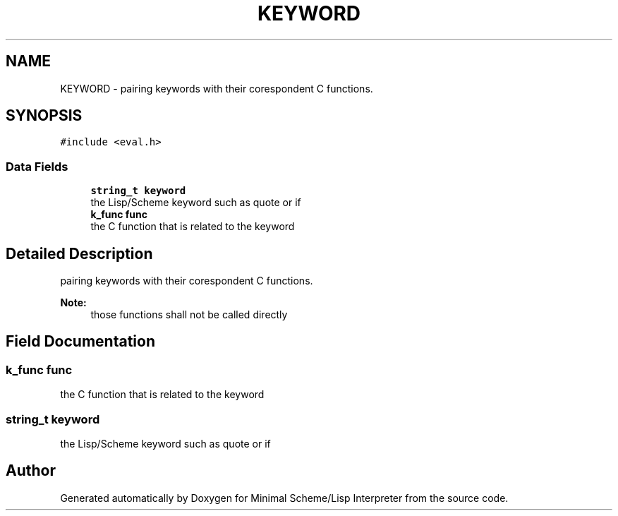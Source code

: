 .TH "KEYWORD" 3 "Mon Nov 19 2018" "Version v0.0.1" "Minimal Scheme/Lisp Interpreter" \" -*- nroff -*-
.ad l
.nh
.SH NAME
KEYWORD \- pairing keywords with their corespondent C functions\&.  

.SH SYNOPSIS
.br
.PP
.PP
\fC#include <eval\&.h>\fP
.SS "Data Fields"

.in +1c
.ti -1c
.RI "\fBstring_t\fP \fBkeyword\fP"
.br
.RI "the Lisp/Scheme keyword such as quote or if "
.ti -1c
.RI "\fBk_func\fP \fBfunc\fP"
.br
.RI "the C function that is related to the keyword "
.in -1c
.SH "Detailed Description"
.PP 
pairing keywords with their corespondent C functions\&. 


.PP
\fBNote:\fP
.RS 4
those functions shall not be called directly 
.RE
.PP

.SH "Field Documentation"
.PP 
.SS "\fBk_func\fP func"

.PP
the C function that is related to the keyword 
.SS "\fBstring_t\fP keyword"

.PP
the Lisp/Scheme keyword such as quote or if 

.SH "Author"
.PP 
Generated automatically by Doxygen for Minimal Scheme/Lisp Interpreter from the source code\&.
